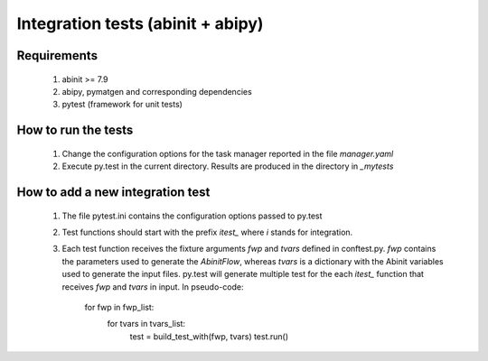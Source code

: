 ==================================
Integration tests (abinit + abipy)
==================================

Requirements
============

    #. abinit >= 7.9
  
    #. abipy, pymatgen and corresponding dependencies

    #. pytest (framework for unit tests)


How to run the tests
====================

    #. Change the configuration options for the task manager
       reported in the file `manager.yaml`

    #. Execute py.test in the current directory.
       Results are produced in the directory in `_mytests`


How to add a new integration test
=================================

    #. The file pytest.ini contains the configuration options passed to py.test

    #. Test functions should start with the prefix `itest_` where `i` stands
       for integration.

    #. Each test function receives the fixture arguments `fwp` and `tvars`
       defined in conftest.py. `fwp` contains the parameters
       used to generate the `AbinitFlow`, whereas `tvars` is a dictionary
       with the Abinit variables used to generate the input files.
       py.test will generate multiple test for the each `itest_` function
       that receives `fwp` and `tvars` in input. In pseudo-code:

        for fwp in fwp_list:
            for tvars in tvars_list:
                test = build_test_with(fwp, tvars)
                test.run()
